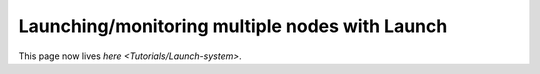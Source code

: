 
Launching/monitoring multiple nodes with Launch
===============================================

This page now lives `here <Tutorials/Launch-system>`.


